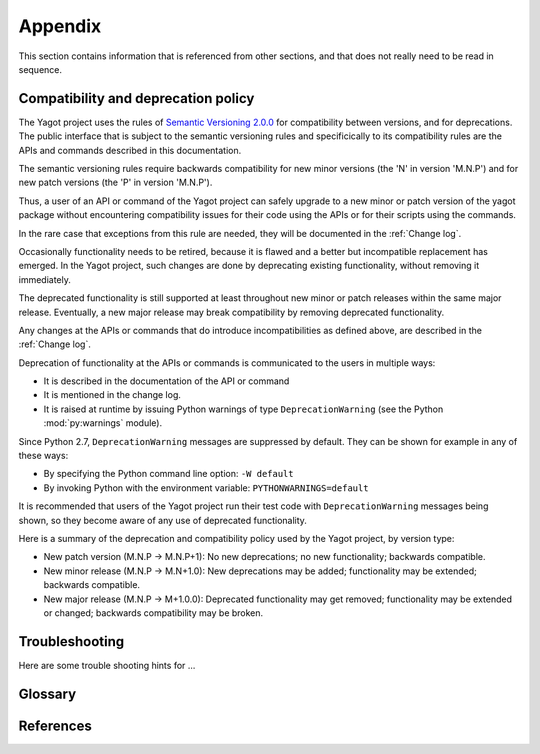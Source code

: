 
.. _`Appendix`:

Appendix
========

This section contains information that is referenced from other sections,
and that does not really need to be read in sequence.


.. _`Compatibility and deprecation policy`:

Compatibility and deprecation policy
------------------------------------

The Yagot project uses the rules of
`Semantic Versioning 2.0.0`_ for compatibility between versions, and for
deprecations. The public interface that is subject to the semantic versioning
rules and specificically to its compatibility rules are the APIs and commands
described in this documentation.

.. _Semantic Versioning 2.0.0: https://semver.org/spec/v2.0.0.html

The semantic versioning rules require backwards compatibility for new minor
versions (the 'N' in version 'M.N.P') and for new patch versions (the 'P' in
version 'M.N.P').

Thus, a user of an API or command of the Yagot project
can safely upgrade to a new minor or patch version of the
yagot package without encountering compatibility
issues for their code using the APIs or for their scripts using the commands.

In the rare case that exceptions from this rule are needed, they will be
documented in the :ref:`Change log`.

Occasionally functionality needs to be retired, because it is flawed and a
better but incompatible replacement has emerged. In the
Yagot project, such changes are done by deprecating
existing functionality, without removing it immediately.

The deprecated functionality is still supported at least throughout new minor
or patch releases within the same major release. Eventually, a new major
release may break compatibility by removing deprecated functionality.

Any changes at the APIs or commands that do introduce
incompatibilities as defined above, are described in the :ref:`Change log`.

Deprecation of functionality at the APIs or commands is
communicated to the users in multiple ways:

* It is described in the documentation of the API or command

* It is mentioned in the change log.

* It is raised at runtime by issuing Python warnings of type
  ``DeprecationWarning`` (see the Python :mod:`py:warnings` module).

Since Python 2.7, ``DeprecationWarning`` messages are suppressed by default.
They can be shown for example in any of these ways:

* By specifying the Python command line option: ``-W default``
* By invoking Python with the environment variable: ``PYTHONWARNINGS=default``

It is recommended that users of the Yagot project
run their test code with ``DeprecationWarning`` messages being shown, so they
become aware of any use of deprecated functionality.

Here is a summary of the deprecation and compatibility policy used by
the Yagot project, by version type:

* New patch version (M.N.P -> M.N.P+1): No new deprecations; no new
  functionality; backwards compatible.
* New minor release (M.N.P -> M.N+1.0): New deprecations may be added;
  functionality may be extended; backwards compatible.
* New major release (M.N.P -> M+1.0.0): Deprecated functionality may get
  removed; functionality may be extended or changed; backwards compatibility
  may be broken.


.. _`Troubleshooting`:

Troubleshooting
---------------

Here are some trouble shooting hints for ...


.. _`Glossary`:

Glossary
--------

.. glossary::

    collectable objects
       objects Python cannot immediately release when they become unreachable
       (e.g. when their variable goes out of scope) and that are therefore
       supposed to be released by the Python garbage collector. Most of the
       time, this is caused by the presence of circular references into which
       the object to be released is involved. The Python garbage collector is
       designed to handle circular references.

    collected objects
       :term:`collectable objects` that have successfully been released by the
       Python garbage collector.

    uncollectable objects
       :term:`collectable objects` that could not be released by the Python
       garbage collector, even when running a full collection. Uncollectable
       objects remain allocated in the last generation of the garbage collector
       and their memory remains allocated until the Python process terminates.
       They can be considered memory leaks.

    string
       a :term:`unicode string` or a :term:`byte string`

    unicode string
       a Unicode string type (:func:`unicode <py2:unicode>` in
       Python 2, and :class:`py3:str` in Python 3)

    byte string
       a byte string type (:class:`py2:str` in Python 2, and
       :class:`py3:bytes` in Python 3). Unless otherwise
       indicated, byte strings in this project are always UTF-8 encoded.

    number
       one of the number types :class:`py:int`, :class:`py2:long` (Python 2
       only), or :class:`py:float`.

    integer
       one of the integer types :class:`py:int` or :class:`py2:long` (Python 2
       only).

    callable
       a callable object; for example a function, a class (calling it returns a
       new object of the class), or an object with a :meth:`~py:object.__call__`
       method.

    hashable
       a hashable object. Hashability requires an object not only to be able to
       produce a hash value with the :func:`py:hash` function, but in addition
       that objects that are equal (as per the ``==`` operator) produce equal
       hash values, and that the produced hash value remains unchanged across
       the lifetime of the object. See `term "hashable"
       <https://docs.python.org/3/glossary.html#term-hashable>`_
       in the Python glossary, although the definition there is not very crisp.
       A more exhaustive discussion of these requirements is in
       `"What happens when you mess with hashing in Python"
       <https://www.asmeurer.com/blog/posts/what-happens-when-you-mess-with-hashing-in-python/>`_
       by Aaron Meurer.


.. _`References`:

References
----------

.. glossary::

   Python Glossary
      * `Python 2.7 Glossary <https://docs.python.org/2.7/glossary.html>`_
      * `Python 3.4 Glossary <https://docs.python.org/3.4/glossary.html>`_
